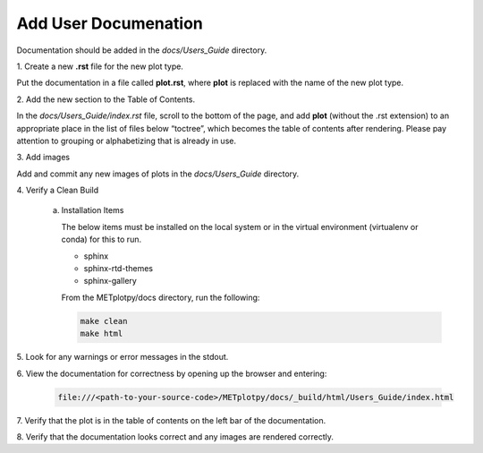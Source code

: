 *********************
Add User Documenation
*********************

Documentation should be added in the *docs/Users_Guide* directory.

1.
Create a new **.rst** file for the new plot type.

Put the documentation in a file called **plot.rst**,
where **plot** is replaced with the name of the new plot type.

2.
Add the new section to the Table of Contents.

In the *docs/Users_Guide/index.rst* file, scroll to the bottom of the page,
and add **plot** (without the .rst extension) to an appropriate place
in the list of files below “toctree”, which becomes the table of
contents after rendering. Please pay attention to grouping or
alphabetizing that is already in use.

3.
Add images

Add and commit any new images of plots in the *docs/Users_Guide* directory.

4.
Verify a Clean Build


  a. Installation Items

     The below items must be installed on the local system or in the
     virtual environment (virtualenv or conda) for this to run.

     * sphinx
     * sphinx-rtd-themes
     * sphinx-gallery

     From the METplotpy/docs directory, run the following:  

     .. code-block:: ini

        make clean  
	make html


5.
Look for any warnings or error messages in the stdout.

6.
View the documentation for correctness by opening up the browser and entering:

   .. code-block:: ini

      file:///<path-to-your-source-code>/METplotpy/docs/_build/html/Users_Guide/index.html

7.
Verify that the plot is in the table of contents on the left bar of the
documentation.

8.
Verify that the documentation looks correct and any images are rendered correctly.


